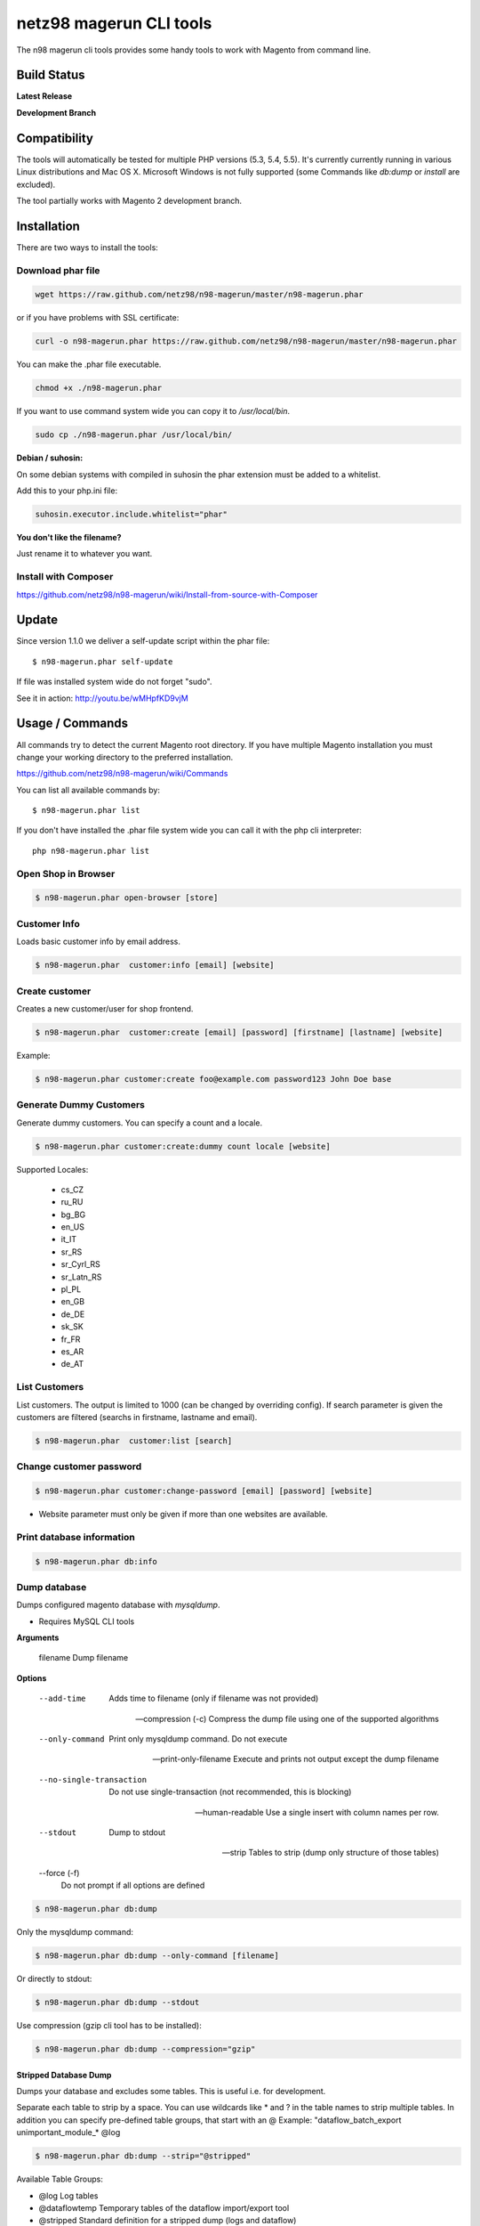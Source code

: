 ========================
netz98 magerun CLI tools
========================

The n98 magerun cli tools provides some handy tools to work with Magento from command line.


Build Status
------------

**Latest Release**

.. image:: https://travis-ci.org/netz98/n98-magerun.png?branch=master
   :target: https://travis-ci.org/netz98/n98-magerun

.. image:: https://www.versioneye.com/user/projects/51236c8b294edc00020064c5/badge.png
   :target: https://www.versioneye.com/user/projects/51236c8b294edc00020064c5

.. image:: https://poser.pugx.org/n98/magerun/v/stable.png
   :target: https://packagist.org/packages/n98/magerun

**Development Branch**

.. image:: https://travis-ci.org/netz98/n98-magerun.png?branch=develop
  :target: https://travis-ci.org/netz98/n98-magerun

Compatibility
-------------
The tools will automatically be tested for multiple PHP versions (5.3, 5.4, 5.5). It's currently currently running in various Linux distributions and Mac OS X.
Microsoft Windows is not fully supported (some Commands like `db:dump` or `install` are excluded).

The tool partially works with Magento 2 development branch.


Installation
------------

There are two ways to install the tools:

Download phar file
""""""""""""""""""

.. code-block:: sh

    wget https://raw.github.com/netz98/n98-magerun/master/n98-magerun.phar

or if you have problems with SSL certificate:

.. code-block:: sh

   curl -o n98-magerun.phar https://raw.github.com/netz98/n98-magerun/master/n98-magerun.phar

You can make the .phar file executable.

.. code-block:: sh

    chmod +x ./n98-magerun.phar

If you want to use command system wide you can copy it to `/usr/local/bin`.

.. code-block:: sh

    sudo cp ./n98-magerun.phar /usr/local/bin/

**Debian / suhosin:**

On some debian systems with compiled in suhosin the phar extension must be added to a whitelist.

Add this to your php.ini file:

.. code-block:: ini

   suhosin.executor.include.whitelist="phar"


**You don't like the filename?**

Just rename it to whatever you want.

Install with Composer
"""""""""""""""""""""

https://github.com/netz98/n98-magerun/wiki/Install-from-source-with-Composer

Update
------

Since version 1.1.0 we deliver a self-update script within the phar file::

   $ n98-magerun.phar self-update

If file was installed system wide do not forget "sudo".

See it in action: http://youtu.be/wMHpfKD9vjM

Usage / Commands
----------------

All commands try to detect the current Magento root directory.
If you have multiple Magento installation you must change your working directory to
the preferred installation.

https://github.com/netz98/n98-magerun/wiki/Commands

You can list all available commands by::

   $ n98-magerun.phar list


If you don't have installed the .phar file system wide you can call it with the php cli interpreter::

   php n98-magerun.phar list


Open Shop in Browser
""""""""""""""""""""

.. code-block:: sh

   $ n98-magerun.phar open-browser [store]

Customer Info
"""""""""""""

Loads basic customer info by email address.

.. code-block:: sh

   $ n98-magerun.phar  customer:info [email] [website]


Create customer
"""""""""""""""

Creates a new customer/user for shop frontend.

.. code-block:: sh

   $ n98-magerun.phar  customer:create [email] [password] [firstname] [lastname] [website]

Example:

.. code-block:: sh

  $ n98-magerun.phar customer:create foo@example.com password123 John Doe base

Generate Dummy Customers
""""""""""""""""""""""""

Generate dummy customers. You can specify a count and a locale.

.. code-block:: sh

  $ n98-magerun.phar customer:create:dummy count locale [website]


Supported Locales:

    * cs_CZ
    * ru_RU
    * bg_BG
    * en_US
    * it_IT
    * sr_RS
    * sr_Cyrl_RS
    * sr_Latn_RS
    * pl_PL
    * en_GB
    * de_DE
    * sk_SK
    * fr_FR
    * es_AR
    * de_AT

List Customers
""""""""""""""

List customers. The output is limited to 1000 (can be changed by overriding config).
If search parameter is given the customers are filtered (searchs in firstname, lastname and email).

.. code-block:: sh

   $ n98-magerun.phar  customer:list [search]

Change customer password
""""""""""""""""""""""""

.. code-block:: sh

   $ n98-magerun.phar customer:change-password [email] [password] [website]

- Website parameter must only be given if more than one websites are available.

Print database information
"""""""""""""""""""""""""""

.. code-block:: sh

   $ n98-magerun.phar db:info

Dump database
"""""""""""""

Dumps configured magento database with `mysqldump`.

* Requires MySQL CLI tools

**Arguments**

    filename        Dump filename

**Options**

  --add-time         
        Adds time to filename (only if filename was not provided)

  --compression (-c)
        Compress the dump file using one of the supported algorithms

  --only-command
        Print only mysqldump command. Do not execute

  --print-only-filename
        Execute and prints not output except the dump filename

  --no-single-transaction
        Do not use single-transaction (not recommended, this is blocking)

  --human-readable
        Use a single insert with column names per row.

  --stdout
        Dump to stdout

  --strip       
        Tables to strip (dump only structure of those tables)

  --force (-f)
        Do not prompt if all options are defined


.. code-block:: sh

   $ n98-magerun.phar db:dump

Only the mysqldump command:

.. code-block:: sh

   $ n98-magerun.phar db:dump --only-command [filename]

Or directly to stdout:

.. code-block:: sh

   $ n98-magerun.phar db:dump --stdout

Use compression (gzip cli tool has to be installed):

.. code-block:: sh

   $ n98-magerun.phar db:dump --compression="gzip"

Stripped Database Dump
^^^^^^^^^^^^^^^^^^^^^^

Dumps your database and excludes some tables. This is useful i.e. for development.

Separate each table to strip by a space.
You can use wildcards like * and ? in the table names to strip multiple tables.
In addition you can specify pre-defined table groups, that start with an @
Example: "dataflow_batch_export unimportant_module_* @log

.. code-block:: sh

   $ n98-magerun.phar db:dump --strip="@stripped"

Available Table Groups:

* @log Log tables
* @dataflowtemp Temporary tables of the dataflow import/export tool
* @stripped Standard definition for a stripped dump (logs and dataflow)
* @sales Sales data (orders, invoices, creditmemos etc)
* @customers Customer data
* @trade Current trade data (customers and orders). You usally do not want those in developer systems.
* @development Removes logs and trade data so developers do not have to work with real customer data

Extended: https://github.com/netz98/n98-magerun/wiki/Stripped-Database-Dumps

See it in action: http://youtu.be/ttjZHY6vThs

Database Import
"""""""""""""""

Imports an SQL file with mysql cli client into current configured database.

* Requires MySQL CLI tools

Arguments:
    filename        Dump filename

Options:
     --compression (-c)       The compression of the specified file
     --only-command           Print only mysql command. Do not execute

.. code-block:: sh

   $ n98-magerun.phar db:dump

.. code-block:: sh

   $ n98-magerun.phar db:import [--only-command] [filename]

Use decompression (gzip cli tool has to be installed):

.. code-block:: sh

   $ n98-magerun.phar db:import --compression="gzip" [filename]

Database Console / MySQL Client
"""""""""""""""""""""""""""""""

Opens the MySQL console client with your database settings from local.xml

* Requires MySQL CLI tools

.. code-block:: sh

   $ n98-magerun.phar db:console

Database Create
"""""""""""""""

Create currently configured database

.. code-block:: sh

   $ n98-magerun.phar db:create

Database Drop
"""""""""""""

Drops the database configured in local.xml.

* Requires MySQL CLI tools

.. code-block:: sh

   $ n98-magerun.phar db:drop  [-f|--force]

Database Query
""""""""""""""

Executes an SQL query on the current configured database. Wrap your SQL in
single or double quotes.

If your query produces a result (e.g. a SELECT statement), the output of the
mysql cli tool will be returned.

* Requires MySQL CLI tools

Arguments:
    query        SQL query

Options:
     --only-command           Print only mysql command. Do not execute

.. code-block:: sh

   $ n98-magerun.phar db:query [--only-command] [query]

List Indexes
""""""""""""

.. code-block:: sh

   $ n98-magerun.phar index:list

Reindex a Index
"""""""""""""""

Index by indexer code. Code is optional. If you don't specify a code you can pick a indexer from a list.

.. code-block:: sh

   $ n98-magerun.phar index:reindex [code]


Since 1.75.0 it's possible to run mutiple indexers by seperating code with a comma.

i.e.

.. code-block:: sh

   $ n98-magerun.phar index:reindex catalog_product_attribute,tag_summary

If no index is provided as argument you can select indexers from menu by "number" like "1,3" for first and third
indexer.

Reindex All
"""""""""""

Loops all magento indexes and triggers reindex.

.. code-block:: sh

   $ n98-magerun.phar index:reindex:all

Generate local.xml file
"""""""""""""""""""""""

.. code-block:: sh

   $ n98-magerun.phar local-config:generate

Config Dump
"""""""""""

Dumps merged XML configuration to stdout. Useful to see all the XML.

.. code-block:: sh

   $ n98-magerun.phar [xpath]

Examples
^^^^^^^^

Config of catalog module:

.. code-block:: sh

   $ n98-magerun.phar config:dump global/catalog


See module order in XML:

.. code-block:: sh

   $ n98-magerun.phar config:dump modules


Write output to file:

.. code-block:: sh

   $ n98-magerun.phar config:dump > extern_file.xml


Set Config
""""""""""

.. code-block:: sh

   $ n98-magerun.phar config:set [--scope[="..."]] [--scope-id[="..."]] [--encrypt] path value

Arguments:
    path        The config path
    value       The config value

Options:
    --scope     The config value's scope (default: "default" | Can be "default", "websites", "stores")
    --scope-id  The config value's scope ID (default: "0")
    --encrypt   Encrypt the config value using local.xml's crypt key

Get Config
""""""""""

.. code-block:: sh

   $ n98-magerun.phar config:get [--scope="..."] [--scope-id="..."] [--decrypt] [path]

Arguments:
    path        The config path

Options:
    --scope     The config value's scope (default, websites, stores)
    --scope-id  The config value's scope ID
    --decrypt   Decrypt the config value using local.xml's crypt key

Help:
    If path is not set, all available config items will be listed. path may contain wildcards (*)

Delete Config
"""""""""""""

.. code-block:: sh

   $ n98-magerun.phar config:delete [--scope[="..."]] [--scope-id[="..."]] [--all] path

Arguments:
    path        The config path

Options:
    --scope     The config scope (default, websites, stores)
    --scope-id  The config value's scope ID
    --all       Deletes all entries of a path (ignores --scope and --scope-id)

Config Search
"""""""""""""

Search system configuration descriptions.

 .. code-block:: sh

   $ n98-magerun.phar text


List Magento cache status
"""""""""""""""""""""""""

.. code-block:: sh

   $ n98-magerun.phar cache:list

Clean Magento cache
"""""""""""""""""""

Cleans expired cache entries.
If you like to remove all entries use `cache:flush`

.. code-block:: sh

   $ n98-magerun.phar cache:clean

Or only one cache type like i.e. full_page cache:

.. code-block:: sh

   $ n98-magerun.phar cache:clean full_page


Remove all cache entries
""""""""""""""""""""""""

.. code-block:: sh

   $ n98-magerun.phar cache:flush

List Magento caches
"""""""""""""""""""

.. code-block:: sh

   $ n98-magerun.phar cache:list

Disable Magento cache
"""""""""""""""""""""

.. code-block:: sh

   $ n98-magerun.phar cache:disable

Enable Magento cache
""""""""""""""""""""

.. code-block:: sh

   $ n98-magerun.phar cache:enable


Demo Notice
"""""""""""

Toggle demo store notice

.. code-block:: sh

   $ n98-magerun.phar design:demo-notice [store_code]

List admin users
""""""""""""""""

.. code-block:: sh

   $ n98-magerun.phar admin:user:list

Create admin user
"""""""""""""""""

.. code-block:: sh

   $ n98-magerun.phar admin:user:create [username] [email] [password] [firstname] [lastname] [role]


Change admin user password
""""""""""""""""""""""""""

.. code-block:: sh

   $ n98-magerun.phar admin:user:change-password [username] [password]

Disable admin notifications
"""""""""""""""""""""""""""

Toggle admin notifications.

.. code-block:: sh

   $ n98-magerun.phar admin:notifications

Maintenance mode
"""""""""""""""""""""""

If no option is provided it toggles the mode on every call.

.. code-block:: sh

   $ n98-magerun.phar sys:maintenance [--on] [--off]

Magento system info
""""""""""""""""""""

Provides info like the edition and version or the configured cache backends.

.. code-block:: sh

   $ n98-magerun.phar sys:info

Magento Stores
""""""""""""""

Lists all store views.

.. code-block:: sh

   $ n98-magerun.phar sys:store:list

Magento Store Config - BaseURLs
"""""""""""""""""""""""""""""""

Lists base urls for each store.

.. code-block:: sh

   $ n98-magerun.phar sys:store:config:base-url:list

Magento Websites
""""""""""""""

Lists all websites.

.. code-block:: sh

   $ n98-magerun.phar sys:website:list

List Cronjobs
"""""""""""""

Lists all cronjobs defined in config.xml files.

.. code-block:: sh

   $ n98-magerun.phar sys:cron:list

Run Cronjob
"""""""""""

Runs a cronjob by code.

.. code-block:: sh

   $ n98-magerun.phar sys:cron:run [job]

If no `job` argument is passed you can select a job from a list.
See it in action: http://www.youtube.com/watch?v=QkzkLgrfNaM

Cronjob History
"""""""""""""""

Last executed cronjobs with status.

.. code-block:: sh

   $ n98-magerun.phar sys:cron:history

List URLs
"""""""""

.. code-block:: sh

   $ sys:url:list [--add-categories] [--add-products] [--add-cmspages] [--add-all] [stores] [linetemplate]

Examples:

- Create a list of product urls only:

.. code-block:: sh

   $ n98-magerun.phar sys:url:list --add-products 4

- Create a list of all products, categories and cms pages of store 4 and 5 separating host and path (e.g. to feed a jmeter csv sampler):

.. code-block:: sh

   $ n98-magerun.phar sys:url:list --add-all 4,5 '{host},{path}' > urls.csv

- The "linetemplate" can contain all parts "parse_url" return wrapped in '{}'. '{url}' always maps the complete url and is set by default


Run Setup Scripts
"""""""""""""""""

Runs all setup scripts (no need to call frontend).
This command is useful if you update your system with enabled maintenance mode.

.. code-block:: sh

   $ n98-magerun.phar sys:setup:run

Compare Setup Versions
""""""""""""""""""""""

Compares module version with saved setup version in `core_resource` table and displays version mismatch.

.. code-block:: sh

   $ n98-magerun.phar sys:setup:compare-versions [--ignore-data]

System Check
""""""""""""

- Checks missing files and folders
- Security
- PHP Extensions (Required and Bytecode Cache)
- MySQL InnoDB Engine

.. code-block:: sh

   $ n98-magerun.phar sys:check

CMS: Toggle Banner
""""""""""""""""""

Hide/Show CMS Banners

.. code-block:: sh

   $ n98-magerun.phar cms:banner:toggle <banner_id>

CMS: Publish a page
"""""""""""""""""""

Publishes a page by page id and revision.

.. code-block:: sh

   $ n98-magerun.phar cms:page:publish <page_id> <revision_id>

Useful to automatically publish a page by a cron job.

Interactive Development Console
"""""""""""""""""""""""""""""""

Opens PHP interactive shell with initialized Magento Admin-Store.

.. code-block:: sh

   $ n98-magerun.phar dev:console

See it in action: http://www.youtube.com/watch?v=zAWpRpawTGc

The command is only available for PHP 5.4 users.


Template Hints
""""""""""""""

Toggle debug template hints settings of a store

.. code-block:: sh

   $ n98-magerun.phar dev:template-hints [store_code]

Template Hints Blocks
"""""""""""""""""""""

Toggle debug template hints blocks settings of a store

.. code-block:: sh

   $ n98-magerun.phar dev:template-hints-blocks [store_code]

Inline Translation
""""""""""""""""""

Toggle settings for shop frontend:

.. code-block:: sh

   $ n98-magerun.phar dev:translate:shop [store_code]

Toggle for admin area:

.. code-block:: sh

   $ n98-magerun.phar dev:translate:admin

Profiler
""""""""

Toggle profiler for debugging a store:

.. code-block:: sh

   $ n98-magerun.phar dev:profiler [--on] [--off] [--global] [store]

Development Logs
""""""""""""""""

Activate/Deactivate system.log and exception.log for a store:

.. code-block:: sh

   $ n98-magerun.phar dev:log [--on] [--off] [--global] [store]

Show size of a log file:

.. code-block:: sh

   $ n98-magerun.phar dev:log:size [log_filename]

Activate/Deactivate MySQL query logging via lib/Varien/Db/Adapter/Pdo/Mysql.php

.. code-block:: sh

   $ n98-magerun.phar dev:log:db [--on] [--off]

Setup Script Generation
"""""""""""""""""""""""

Generate Script for attributes:

.. code-block:: sh

   $ n98-magerun.phar dev:setup:script:attribute entityType attributeCode

i.e.

.. code-block:: sh

   $ n98-magerun.phar dev:setup:script:attribute catalog_product color

Currently only *catalog_product* entity type is supported.

Development IDE Support
"""""""""""""""""""""""

**PhpStorm Code Completion** -> Meta file generation.

.. code-block:: sh

   $ n98-magerun.phar dev:ide:phpstorm:meta [--stdout]


Reports
"""""""

Prints count of reports in var/reports folder.

.. code-block:: sh

   $ n98-magerun.phar dev:report:count

Resolve/Lookup Class Names
""""""""""""""""""""""""""

Resolves the given type and grouped class name to a class name, useful for debugging rewrites.

.. code-block:: sh

   $ n98-magerun.phar dev:class:lookup <block|model|helper> <name>
   
Example:   

.. code-block:: sh

   $ n98-magerun.phar dev:resolve model catalog/product

Toggle Symlinks
"""""""""""""""

Allow usage of symlinks for a store-view:

.. code-block:: sh

   $ n98-magerun.phar dev:symlinks [--on] [--off] [--global] [store_code]

Global scope can be set by not permitting store_code parameter:

.. code-block:: sh

   $ n98-magerun.phar dev:symlinks

Create Module Skel
""""""""""""""""""

Creates an empty module and registers it in current magento shop:

.. code-block:: sh

   $ n98-magerun.phar dev:module:create [--add-blocks] [--add-helpers] [--add-models] [--add-setup] [--add-all] [--modman] [--add-readme] [--add-composer] [--author-name[="..."]] [--author-email[="..."]] [--description[="..."]] vendorNamespace moduleName [codePool]

Code-Pool defaults to `local`.


Example:

.. code-block:: sh

   $ n98-magerun.phar dev:module:create MyVendor MyModule


* `--modman` option creates a new folder based on `vendorNamespace` and `moduleName` argument.
Run this command inside your `.modman` folder.

* --add-all option add blocks, helpers and models.

* --add-readme Adds a readme.md file to your module.

* --add-composer Adds a composer.json to your module.

* --author-email Author email for composer.json file.

* --author-name Author name for composer.json file.

List Modules
""""""""""""

Lists all installed modules with codepool and version

.. code-block:: sh

   $ n98-magerun.phar dev:module:list  [--codepool[="..."]] [--status[="..."]] [--vendor=[="..."]]

Rewrite List
""""""""""""

Lists all registered class rewrites::

   $ n98-magerun.phar dev:module:rewrite:list

Rewrite Conflicts
"""""""""""""""""

Lists all duplicated rewrites and tells you which class is loaded by Magento.
The command checks class inheritance in order of your module dependencies.

.. code-block:: sh

   $ n98-magerun.phar dev:module:rewrite:conflicts [--log-junit="..."]

* If a filename with `--log-junit` option is set the tool generates an XML file and no output to *stdout*.

Module Dependencies
"""""""""""""""""""

Show list of modules which given module depends on

.. code-block:: sh

   $ n98-magerun.phar dev:module:dependencies:on [-a|--all] moduleName

Show list of modules which depend from module

.. code-block:: sh

   $ n98-magerun.phar dev:module:dependencies:from [-a|--all] moduleName

Observer List
"""""""""""""

Lists all registered observer by type.

.. code-block:: sh

   $ n98-magerun.phar dev:module:observer:list [type]

Type is one of "adminhtml", "global", "frontend".

Theme List
""""""""""

Lists all frontend themes

.. code-block:: sh

   $ n98-magerun.phar dev:theme:list


Find Duplicates in your theme
"""""""""""""""""""""""""""""

Find duplicate files (templates, layout, locale, etc.) between two themes.

.. code-block:: sh

   $ n98-magerun.phar dev:theme:duplicates [--log-junit="..."] theme [originalTheme]

* `originTheme` default is "base/default".

Example:

.. code-block:: sh

   $ n98-magerun.phar dev:theme:duplicates default/default


* If a filename with `--log-junit` option is set the tool generates an XML file and no output to *stdout*.

List Extensions
"""""""""""""""

List and find connect extensions by a optional search string:

.. code-block:: sh

   $ n98-magerun.phar extension:list <search>

* Requires Magento's `mage` shell script.
* Does not work with Windows as operating system.

Install Extensions
""""""""""""""""""

Installs a connect extension by package key:

.. code-block:: sh

   $ n98-magerun.phar extension:install <package_key>

If the package could not be found a search for alternatives will be done.
If alternatives could be found you can select the package to install.

* Requires Magento's `mage` shell script.
* Does not work with Windows as operating system.

Download Extensions
"""""""""""""""""""

Downloads connect extensions by package key:

.. code-block:: sh

   $ n98-magerun.phar extension:download <search>

* Requires Magento's `mage` shell script.
* Does not work with Windows as operating system.

Upgrade Extensions
""""""""""""""""""

Upgrade connect extensions by package key:

.. code-block:: sh

   $ n98-magerun.phar extension:upgrade <search>

* Requires Magento's `mage` shell script.
* Does not work with Windows as operating system.

Magento Installer
"""""""""""""""""

Since version 1.1.0 we deliver a Magento installer which does the following:

* Download Magento by a list of git repos and zip files (mageplus, magelte, official community packages).
* Try to create database if it does not exist.
* Installs Magento sample data if available (since version 1.2.0).
* Starts Magento installer
* Sets rewrite base in .htaccess file

Interactive installer:

.. code-block:: sh

   $ n98-magerun.phar install

Unattended installation:

.. code-block:: sh

   $ n98-magerun.phar install [--magentoVersion[="..."]] [--magentoVersionByName[="..."]] [--installationFolder[="..."]] [--dbHost[="..."]] [--dbUser[="..."]] [--dbPass[="..."]] [--dbName[="..."]] [--installSampleData[="..."]] [--useDefaultConfigParams[="..."]] [--baseUrl[="..."]] [--replaceHtaccessFile[="..."]]

Example of an unattended Magento CE 1.7.0.2 installation:

.. code-block:: sh

   $ n98-magerun.phar install --dbHost="localhost" --dbUser="mydbuser" --dbPass="mysecret" --dbName="magentodb" --installSampleData=yes --useDefaultConfigParams=yes --magentoVersionByName="magento-ce-1.7.0.2" --installationFolder="magento" --baseUrl="http://magento.localdomain/"

See it in action: http://youtu.be/WU-CbJ86eQc


Magento Uninstaller
"""""""""""""""""""

Uninstalls Magento: Drops your database and recursive deletes installation folder.

.. code-block:: sh

   $ n98-magerun.phar uninstall [-f|--force]

**Please be careful: This removes all data from your installation.**

n98-magerun Shell
"""""""""""""""""

If you need autocompletion for all n98-magerun commands you can start with "shell command".

.. code-block:: sh

   $ n98-magerun.phar shell

n98-magerun Script
""""""""""""""""""

Run multiple commands from a script file.

.. code-block:: sh

   $ n98-magerun.phar [-d|--define[="..."]] [filename]

Example:

.. code-block::

   # Set multiple config
   config:set "web/cookie/cookie_domain" example.com

   # Set with multiline values with "\n"
   config:set "general/store_information/address" "First line\nSecond line\nThird line"

   # This is a comment
   cache:flush


Optionally you can work with unix pipes.

.. code-block:: sh

   $ echo "cache:flush" | n98-magerun-dev script

.. code-block:: sh

   $ n98-magerun.phar script < filename

It is even possible to create executable scripts:

Create file `test.magerun` and make it executable (`chmod +x test.magerun`):

.. code-block:: sh

   #!/usr/bin/env n98-magerun.phar script

   config:set "web/cookie/cookie_domain" example.com
   cache:flush

   # Run a shell script with "!" as first char
   ! ls -l

   # Register your own variable (only key = value currently supported)
   ${my.var}=bar

   # Let magerun ask for variable value - add a question mark
   ${my.var}=?

   ! echo ${my.var}

   # Use resolved variables from n98-magerun in shell commands
   ! ls -l ${magento.root}/code/local

Pre-defined variables:

* ${magento.root}    -> Magento Root-Folder
* ${magento.version} -> Magento Version i.e. 1.7.0.2
* ${magento.edition} -> Magento Edition -> Community or Enterprise
* ${magerun.version} -> Magerun version i.e. 1.66.0
* ${php.version}     -> PHP Version
* ${script.file}     -> Current script file path
* ${script.dir}      -> Current script file dir

Variables can be passed to a script with "--define (-d)" option.

Example:

.. code-block:: sh

   $ n98-magerun.phar script -d foo=bar filename

   # This will register the variable ${foo} with value bar.

It's possible to define multiple values by passing more than one option.


n98-magerun Script Repository
"""""""""""""""""""""""""""""
You can organize your scripts in a repository.
Simply place a script in folder */usr/local/share/n98-magerun/scripts* or in your home dir
in folder *<HOME>/.n98-magerun/scripts*.

Scripts must have the file extension *.magerun*.

After that you can list all scripts with the *script:repo:list* command.
The first line of the script can contain a comment (line prefixed with #) which will be displayed as description.

.. code-block:: sh

   $ n98-magerun.phar script:repo:list

If you want to execute a script from repository this can be done by *script:repo:run* command.

.. code-block:: sh

   $ n98-magerun.phar script:repo:run [script]

Script argument is optional. If you don't specify any you can select one from a list.

Autocompletion
--------------

Bash
""""

Copy the file **bash_complete** as **n98-magerun.phar** in your bash autocomplete folder.
In my Ubuntu system this can be done with the following command:

.. code-block:: sh

   $ sudo cp autocompletion/bash/bash_complete /etc/bash_completion.d/n98-magerun.phar

zsh
"""

Add the file **zsh/magento.plugin.zsh** as a zsh plugins.
Using oh-my-zsh_ this can be established by moving it to **.oh-my-zsh/plugins/magento/magento.plugin.zsh**
(if it's not already there) and enable it in your **.zshrc**.

.. _oh-my-zsh: https://github.com/robbyrussell/oh-my-zsh

PHPStorm
""""""""

An commandline tool autocompletion XML file for PHPStorm exists in subfolder **autocompletion/phpstorm**.
Copy **n98_magerun.xml** in your phpstorm config folder.

Linux: ~/.WebIde50/config/commandlinetools

You can also add the XML content over settings menu.
For further instructions read this blog post: http://blog.jetbrains.com/webide/2012/10/integrating-composer-command-line-tool-with-phpstorm/

Advanced usage
--------------

Add your own commands
"""""""""""""""""""""

https://github.com/netz98/n98-magerun/wiki/Add-custom-commands

Overwrite default settings
""""""""""""""""""""""""""

Create the yaml config file **~/.n98-magerun.yaml**.
Now you can define overwrites. The original config file is **config.yaml** in the source root folder.

Change of i.e. default currency and admin users:

.. code-block:: yaml

    commands:
      N98\Magento\Command\Installer\InstallCommand:
        installation:
          defaults:
            currency: USD
            admin_username: myadmin
            admin_firstname: Firstname
            admin_lastname: Lastname
            admin_password: mydefaultSecret
            admin_email: defaultemail@example.com


Add own Magento repositories
""""""""""""""""""""""""""""

Create the yaml config file **~/.n98-magerun.yaml**.
Now you can define overwrites. The original config file is **config.yaml** in the source root folder.

Add you repo. The keys in the config file following the composer package structure.

Example::

    commands:
      N98\Magento\Command\Installer\InstallCommand:
        magento-packages:
          - name: my-magento-git-repository
            version: 1.x.x.x
            source:
              url: git://myserver/myrepo.git
              type: git
              reference: 1.x.x.x
            extra:
              sample-data: sample-data-1.6.1.0

          - name: my-zipped-magento
            version: 1.7.0.0
            dist:
              url: http://www.myserver.example.com/magento-1.7.0.0.tar.gz
              type: tar
            extra:
              sample-data: sample-data-1.6.1.0

How can you help?
-----------------

* Add new commands
* Send me some proposals if you miss anything
* Create issues if you find a bug or missing a feature.

Thanks to
---------

* Symfony2 Team for the great console component.
* Composer Team for the downloader backend and the self-update command.
* Francois Zaninotto for great Faker library
